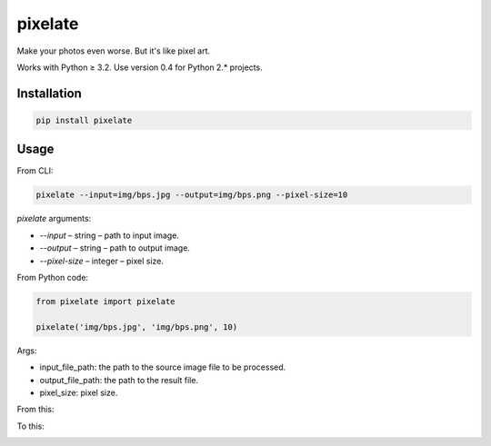 pixelate
========

.. figure:: https://travis-ci.org/useless-tools/pixelate.svg?branch=master


Make your photos even worse. But it's like pixel art.

Works with Python ≥ 3.2. Use version 0.4 for Python 2.* projects.

Installation
------------

.. code:: bash

    pip install pixelate

Usage
-----

From CLI:

.. code:: bash

    pixelate --input=img/bps.jpg --output=img/bps.png --pixel-size=10


`pixelate` arguments:

- `--input` – string – path to input image.
- `--output` – string – path to output image.
- `--pixel-size` – integer – pixel size.

From Python code:

.. code:: python

    from pixelate import pixelate
    
    pixelate('img/bps.jpg', 'img/bps.png', 10)

Args:

- input_file_path: the path to the source image file to be processed.
- output_file_path: the path to the result file.
- pixel_size: pixel size.

From this:

.. image:: ./img/bps.jpg
  :alt: original bps

To this:

.. image:: ./img/bps.png
  :alt: pixeated bps

